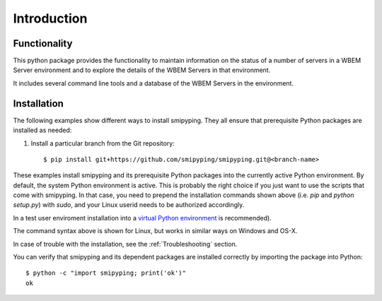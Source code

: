 
.. _`Introduction`:

Introduction
============

.. _`Functionality`:

Functionality
-------------

This python package provides the functionality to maintain information on the
status of a number of servers in a WBEM Server environment and to explore
the details of the WBEM Servers in that environment.

It includes several command line tools and a database of the WBEM Servers
in the environment.


.. _`Installation`:

Installation
------------
The following examples show different ways to install smipyping. They all ensure
that prerequisite Python packages are installed as needed:

1. Install a particular branch from the Git repository::

       $ pip install git+https://github.com/smipyping/smipyping.git@<branch-name>

These examples install smipyping and its prerequisite Python packages into the
currently active Python environment. By default, the system Python environment
is active. This is probably the right choice if you just want to use the
scripts that come with smipyping. In that case, you need to prepend the
installation commands shown above (i.e. `pip` and `python setup.py`) with
`sudo`, and your Linux userid needs to be authorized accordingly.

In a test user enviroment  installation into
a `virtual Python environment`_ is recommended).

.. _virtual Python environment: http://docs.python-guide.org/en/latest/dev/virtualenvs/


The command syntax above is shown for Linux, but works in similar ways on
Windows and OS-X.

In case of trouble with the installation, see the :ref:`Troubleshooting`
section.

You can verify that smipyping and its dependent packages are installed correctly
by importing the package into Python::

    $ python -c "import smipyping; print('ok')"
    ok


.. _`Prerequisite operating system packages`:
